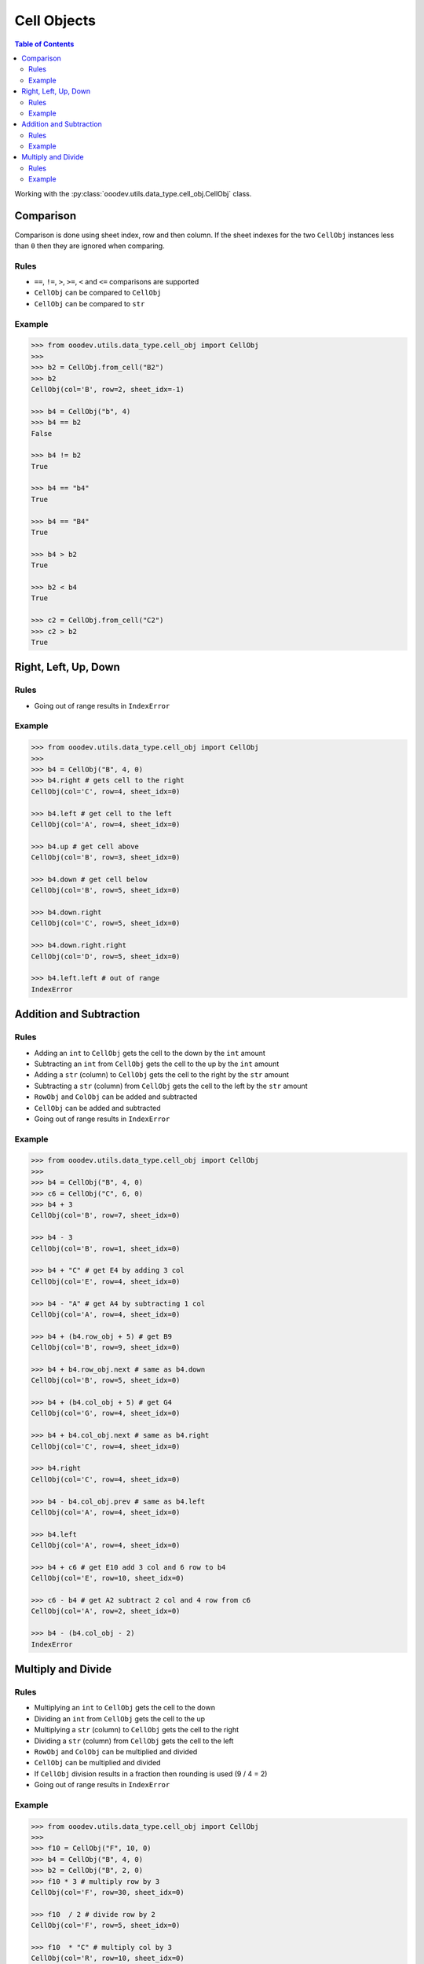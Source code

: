 .. _help_ooodev.utils.data_type.cell_obj.CellObj:

Cell Objects
============

.. contents:: Table of Contents
    :local:
    :backlinks: top
    :depth: 2

Working with the :py:class:`ooodev.utils.data_type.cell_obj.CellObj` class.

Comparison
----------

Comparison is done using sheet index, row and then column.
If the sheet indexes for the two ``CellObj`` instances less than ``0`` then they are ignored when comparing.

Rules
^^^^^

- ``==``, ``!=``, ``>``, ``>=``, ``<`` and ``<=`` comparisons are supported
- ``CellObj`` can be compared to ``CellObj``
- ``CellObj`` can be compared to ``str``

Example
^^^^^^^

.. code-block:: python

    >>> from ooodev.utils.data_type.cell_obj import CellObj
    >>> 
    >>> b2 = CellObj.from_cell("B2")
    >>> b2
    CellObj(col='B', row=2, sheet_idx=-1)

    >>> b4 = CellObj("b", 4)
    >>> b4 == b2
    False

    >>> b4 != b2 
    True

    >>> b4 == "b4"
    True

    >>> b4 == "B4" 
    True

    >>> b4 > b2
    True

    >>> b2 < b4
    True

    >>> c2 = CellObj.from_cell("C2")
    >>> c2 > b2
    True



Right, Left, Up, Down
---------------------

Rules
^^^^^

- Going out of range results in ``IndexError``

Example
^^^^^^^

.. code-block:: python

    >>> from ooodev.utils.data_type.cell_obj import CellObj 
    >>>
    >>> b4 = CellObj("B", 4, 0)
    >>> b4.right # gets cell to the right
    CellObj(col='C', row=4, sheet_idx=0)

    >>> b4.left # get cell to the left
    CellObj(col='A', row=4, sheet_idx=0)

    >>> b4.up # get cell above
    CellObj(col='B', row=3, sheet_idx=0)

    >>> b4.down # get cell below
    CellObj(col='B', row=5, sheet_idx=0)

    >>> b4.down.right
    CellObj(col='C', row=5, sheet_idx=0)

    >>> b4.down.right.right
    CellObj(col='D', row=5, sheet_idx=0)

    >>> b4.left.left # out of range
    IndexError

Addition and Subtraction
------------------------

Rules
^^^^^

- Adding an ``int`` to ``CellObj`` gets the cell to the down by the ``int`` amount
- Subtracting an ``int`` from ``CellObj`` gets the cell to the up by the ``int`` amount
- Adding a ``str`` (column) to ``CellObj`` gets the cell to the right by the ``str`` amount
- Subtracting a ``str`` (column) from ``CellObj`` gets the cell to the left by the ``str`` amount
- ``RowObj`` and ``ColObj`` can be added and subtracted
- ``CellObj`` can be added and subtracted
- Going out of range results in ``IndexError``

Example
^^^^^^^

.. code-block:: python

    >>> from ooodev.utils.data_type.cell_obj import CellObj 
    >>> 
    >>> b4 = CellObj("B", 4, 0)
    >>> c6 = CellObj("C", 6, 0) 
    >>> b4 + 3
    CellObj(col='B', row=7, sheet_idx=0)

    >>> b4 - 3
    CellObj(col='B', row=1, sheet_idx=0)

    >>> b4 + "C" # get E4 by adding 3 col
    CellObj(col='E', row=4, sheet_idx=0)

    >>> b4 - "A" # get A4 by subtracting 1 col
    CellObj(col='A', row=4, sheet_idx=0)

    >>> b4 + (b4.row_obj + 5) # get B9
    CellObj(col='B', row=9, sheet_idx=0)

    >>> b4 + b4.row_obj.next # same as b4.down
    CellObj(col='B', row=5, sheet_idx=0)

    >>> b4 + (b4.col_obj + 5) # get G4
    CellObj(col='G', row=4, sheet_idx=0)

    >>> b4 + b4.col_obj.next # same as b4.right
    CellObj(col='C', row=4, sheet_idx=0)

    >>> b4.right            
    CellObj(col='C', row=4, sheet_idx=0)

    >>> b4 - b4.col_obj.prev # same as b4.left
    CellObj(col='A', row=4, sheet_idx=0)

    >>> b4.left
    CellObj(col='A', row=4, sheet_idx=0)

    >>> b4 + c6 # get E10 add 3 col and 6 row to b4
    CellObj(col='E', row=10, sheet_idx=0)

    >>> c6 - b4 # get A2 subtract 2 col and 4 row from c6
    CellObj(col='A', row=2, sheet_idx=0)

    >>> b4 - (b4.col_obj - 2)
    IndexError

Multiply and Divide
-------------------

Rules
^^^^^

- Multiplying an ``int`` to ``CellObj`` gets the cell to the down
- Dividing an ``int`` from ``CellObj`` gets the cell to the up
- Multiplying a ``str`` (column) to ``CellObj`` gets the cell to the right
- Dividing a ``str`` (column) from ``CellObj`` gets the cell to the left
- ``RowObj`` and ``ColObj`` can be multiplied and divided
- ``CellObj`` can be multiplied and divided
- If ``CellObj`` division results in a fraction then rounding is used (9 / 4 = 2)
- Going out of range results in ``IndexError``

Example
^^^^^^^

.. code-block:: python

    >>> from ooodev.utils.data_type.cell_obj import CellObj 
    >>> 
    >>> f10 = CellObj("F", 10, 0)
    >>> b4 = CellObj("B", 4, 0)
    >>> b2 = CellObj("B", 2, 0)
    >>> f10 * 3 # multiply row by 3
    CellObj(col='F', row=30, sheet_idx=0)

    >>> f10  / 2 # divide row by 2
    CellObj(col='F', row=5, sheet_idx=0)

    >>> f10  * "C" # multiply col by 3
    CellObj(col='R', row=10, sheet_idx=0)

    >>> f10  / "B" # divided col by 2
    CellObj(col='C', row=10, sheet_idx=0)

    >>> f10  * (f10.row_obj * 10) # times 10 rows
    CellObj(col='F', row=100, sheet_idx=0)

    >>> f10  * (f10.col_obj * 10) # times 10 cols
    CellObj(col='BH', row=10, sheet_idx=0)

    >>> f10  / (f10.row_obj / 2) # get F5
    CellObj(col='F', row=5, sheet_idx=0)

    >>> f10  / (f10.col_obj / 2) # get C10
    CellObj(col='C', row=10, sheet_idx=0)

    >>> b4 * f10 # b(2) X f(6), 4 X 10
    CellObj(col='L', row=40, sheet_idx=0)

    >>> f10 / b2 # f(6) / b(2), 10 / 2
    CellObj(col='C', row=5, sheet_idx=0)

    >>> f10 / b4 # f(6) / b(4), 10 / 4, Rounding is used
    CellObj(col='C', row=2, sheet_idx=0)

    >>> b2 / f10 
    IndexError